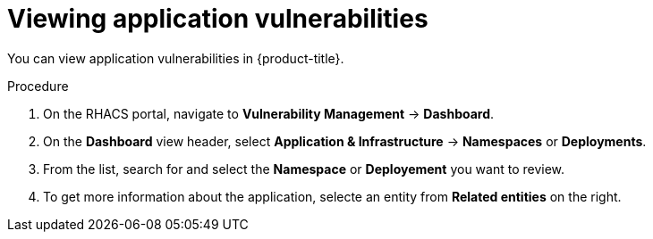 // Module included in the following assemblies:
//
// * operating/manage-vulnerabilities.adoc
:_module-type: PROCEDURE
[id="vulnerability-management-view-applications-vulnerability_{context}"]
= Viewing application vulnerabilities

[role="_abstract"]
You can view application vulnerabilities in {product-title}.

.Procedure

. On the RHACS portal, navigate to *Vulnerability Management* -> *Dashboard*.
. On the *Dashboard* view header, select *Application & Infrastructure* -> *Namespaces* or *Deployments*.
. From the list, search for and select the *Namespace* or *Deployement* you want to review.
. To get more information about the application, selecte an entity from *Related entities* on the right.
